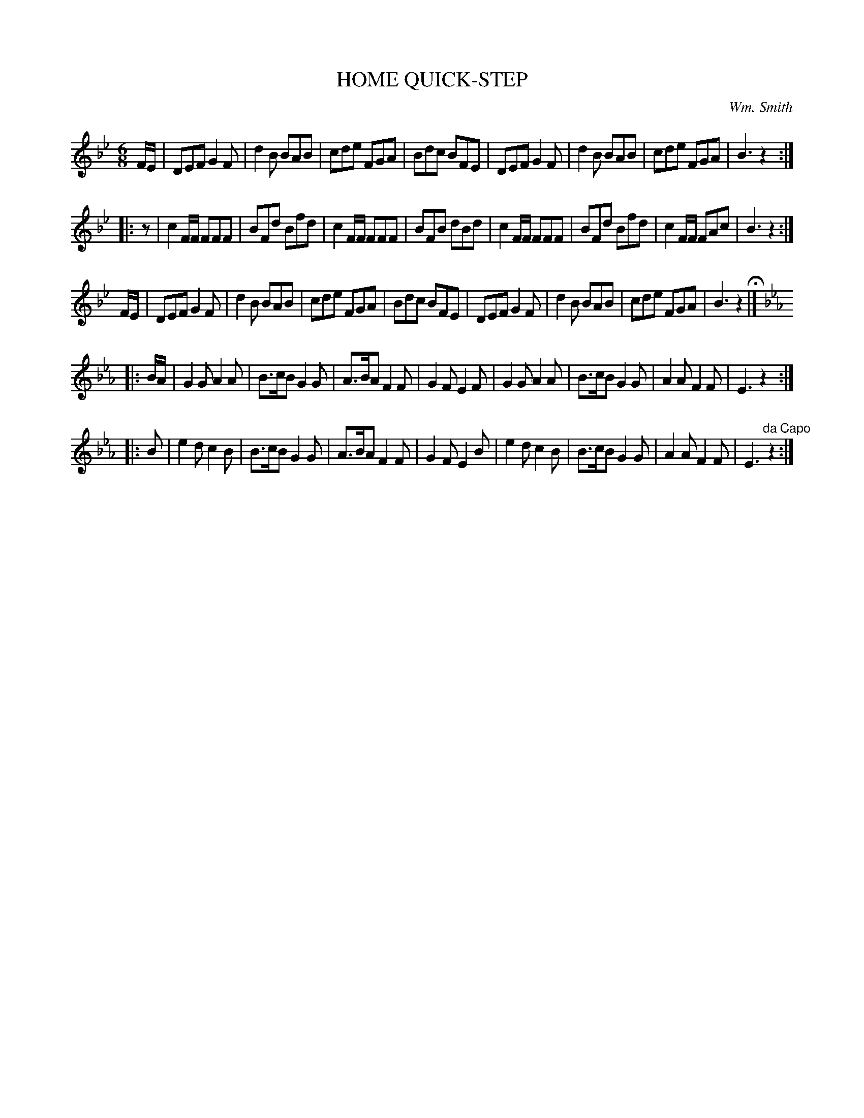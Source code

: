 X: 1112
T: HOME QUICK-STEP
C: Wm. Smith
B: Oliver Ditson "The Boston Collection of Instrumental Music" 1910 p.111 #2
F: http://conquest.imslp.info/files/imglnks/usimg/8/8f/IMSLP175643-PMLP309456-bostoncollection00bost_bw.pdf
%: 2012 John Chambers <jc:trillian.mit.edu>
M: 6/8
L: 1/8
K: Bb
F/E/ |\
DEF G2F | d2B BAB | cde FGA | Bdc BFE |\
DEF G2F | d2B BAB | cde FGA | B3 z2 :|
|: z |\
c2F/F/ FFF | BFd Bfd | c2F/F/ FFF | BFB dBd |\
c2F/F/ FFF | BFd Bfd | c2F/F/ FAc | B3 z2 :|
F/E/ |\
DEF G2F | d2B BAB | cde FGA | Bdc BFE |\
DEF G2F | d2B BAB | cde FGA | B3 z2 H|]
K: Eb
|: B/A/ |\
G2G A2A | B>cB G2G | A>BA F2F | G2F E2F |\
G2G A2A | B>cB G2G | A2A F2F | E3 z2 :|
|: B |\
e2d c2B | B>cB G2G | A>BA F2F | G2FE2B |\
e2d c2B | B>cB G2G | A2A F2F | E3 "^da Capo"z2 :|
